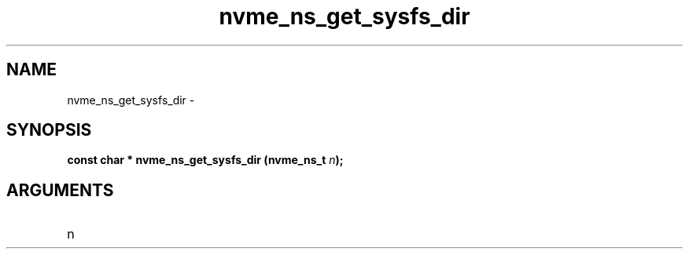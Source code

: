.TH "nvme_ns_get_sysfs_dir" 2 "nvme_ns_get_sysfs_dir" "February 2020" "libnvme Manual"
.SH NAME
nvme_ns_get_sysfs_dir \-
.SH SYNOPSIS
.B "const char *" nvme_ns_get_sysfs_dir
.BI "(nvme_ns_t " n ");"
.SH ARGUMENTS
.IP "n" 12
